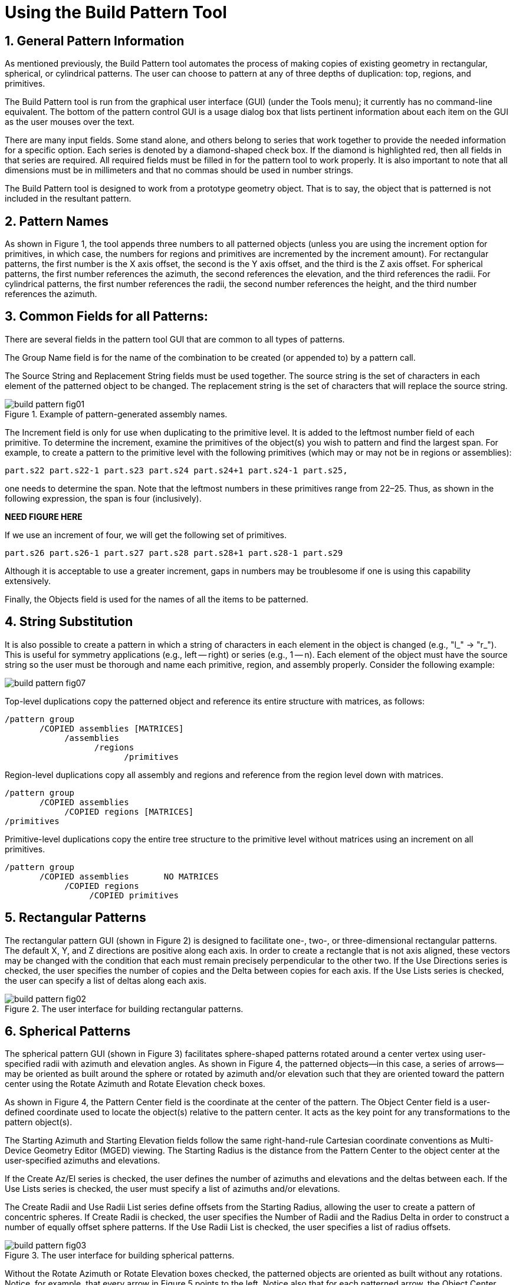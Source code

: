 = Using the Build Pattern Tool
:sectnums:

[[_build_pattern_generalinfo]]
== General Pattern Information

As mentioned previously, the Build Pattern tool automates the process
of making copies of existing geometry in rectangular, spherical, or
cylindrical patterns.  The user can choose to pattern at any of three
depths of duplication: top, regions, and primitives.

The Build Pattern tool is run from the graphical user interface (GUI)
(under the Tools menu); it currently has no command-line equivalent.
The bottom of the pattern control GUI is a usage dialog box that lists
pertinent information about each item on the GUI as the user mouses
over the text.

There are many input fields.  Some stand alone, and others belong to
series that work together to provide the needed information for a
specific option.  Each series is denoted by a diamond-shaped
check box.  If the diamond is highlighted red, then all fields in that
series are required.  All required fields must be filled in for the
pattern tool to work properly.  It is also important to note that all
dimensions must be in millimeters and that no commas should be used in
number strings.

The Build Pattern tool is designed to work from a prototype geometry
object.  That is to say, the object that is patterned is not included
in the resultant pattern.

[[_build_pattern_names]]
== Pattern Names

As shown in Figure 1, the tool appends three numbers to all
patterned objects (unless you are using the increment option for
primitives, in which case, the numbers for regions and primitives are
incremented by the increment amount). For rectangular patterns, the
first number is the X axis offset, the second is the Y axis offset,
and the third is the Z axis offset.  For spherical patterns, the first
number references the azimuth, the second references the elevation,
and the third references the radii.  For cylindrical patterns, the
first number references the radii, the second number references the
height, and the third number references the azimuth.

[[_build_pattern_fields]]
== Common Fields for all Patterns:

There are several fields in the pattern tool GUI that are common to
all types of patterns.

The Group Name field is for the name of the combination to be created
(or appended to) by a pattern call.

The Source String and Replacement String fields must be used together.
The source string is the set of characters in each element of the
patterned object to be changed.  The replacement string is the set of
characters that will replace the source string.

.Example of pattern-generated assembly names.
image::build_pattern_fig01.png[]

The Increment field is only for use when duplicating to the primitive
level.  It is added to the leftmost number field of each primitive.
To determine the increment, examine the primitives of the object(s)
you wish to pattern and find the largest span.  For example, to create
a pattern to the primitive level with the following primitives (which
may or may not be in regions or assemblies):

....
part.s22 part.s22-1 part.s23 part.s24 part.s24+1 part.s24-1 part.s25,
....

one needs to determine the span.  Note that the leftmost numbers in
these primitives range from 22–25. Thus, as shown in the following
expression, the span is four (inclusively).

*NEED FIGURE HERE*

If we use an increment of four, we will get the following set of
primitives.

....
part.s26 part.s26-1 part.s27 part.s28 part.s28+1 part.s28-1 part.s29
....

Although it is acceptable to use a greater increment, gaps in numbers
may be troublesome if one is using this capability extensively.

Finally, the Objects field is used for the names of all the items to
be patterned.

[[_build_pattern_stringsub]]
== String Substitution

It is also possible to create a pattern in which a string of
characters in each element in the object is changed (e.g., "l_" ->
"r_"). This is useful for symmetry applications (e.g., left -- right)
or series (e.g., 1 -- n). Each element of the object must have the
source string so the user must be thorough and name each primitive,
region, and assembly properly.  Consider the following example:

image::build_pattern_fig07.png[]

Top-level duplications copy the patterned object and reference its
entire structure with matrices, as follows:

....
/pattern group
       /COPIED assemblies [MATRICES]
	    /assemblies
		  /regions
			/primitives
....

Region-level duplications copy all assembly and regions and reference
from the region level down with matrices.

....
/pattern group
       /COPIED assemblies
	    /COPIED regions [MATRICES]
/primitives
....

Primitive-level duplications copy the entire tree structure to the
primitive level without matrices using an increment on all primitives.

....
/pattern group
       /COPIED assemblies       NO MATRICES
	    /COPIED regions
		 /COPIED primitives
....

[[_build_pattern_recpatterns]]
== Rectangular Patterns

The rectangular pattern GUI (shown in Figure 2) is designed to
facilitate one-, two-, or three-dimensional rectangular patterns.  The
default X, Y, and Z directions are positive along each axis.  In order
to create a rectangle that is not axis aligned, these vectors may be
changed with the condition that each must remain precisely
perpendicular to the other two.  If the Use Directions series is
checked, the user specifies the number of copies and the Delta between
copies for each axis.  If the Use Lists series is checked, the user
can specify a list of deltas along each axis.

.The user interface for building rectangular patterns.
image::build_pattern_fig02.png[]


[[_build_pattern_spherical]]
== Spherical Patterns

The spherical pattern GUI (shown in Figure 3) facilitates
sphere-shaped patterns rotated around a center vertex using
user-specified radii with azimuth and elevation angles.  As shown in
Figure 4, the patterned objects--in this case, a series of arrows--may
be oriented as built around the sphere or rotated by azimuth and/or
elevation such that they are oriented toward the pattern center using
the Rotate Azimuth and Rotate Elevation check boxes.

As shown in Figure 4, the Pattern Center field is the coordinate at
the center of the pattern.  The Object Center field is a user-defined
coordinate used to locate the object(s) relative to the pattern
center.  It acts as the key point for any transformations to the
pattern object(s).

The Starting Azimuth and Starting Elevation fields follow the same
right-hand-rule Cartesian coordinate conventions as Multi-Device
Geometry Editor (MGED) viewing.  The Starting Radius is the distance
from the Pattern Center to the object center at the user-specified
azimuths and elevations.

If the Create Az/El series is checked, the user defines the number of
azimuths and elevations and the deltas between each.  If the Use Lists
series is checked, the user must specify a list of azimuths and/or
elevations.

The Create Radii and Use Radii List series define offsets from the
Starting Radius, allowing the user to create a pattern of concentric
spheres.  If Create Radii is checked, the user specifies the Number of
Radii and the Radius Delta in order to construct a number of equally
offset sphere patterns.  If the Use Radii List is checked, the user
specifies a list of radius offsets.

.The user interface for building spherical patterns.
image::build_pattern_fig03.png[]

Without the Rotate Azimuth or Rotate Elevation boxes checked, the
patterned objects are oriented as built without any rotations.
Notice, for example, that every arrow in Figure 5 points to the left.
Notice also that for each patterned arrow, the Object Center (here
specified as the tip of the arrow) is located on the circle outline at
a distance of one Starting Radius from the Pattern Center.  If we set
the Object Center to the coordinate at the base of the arrow, the base
would then lie on the circular outline.  Wherever the Object Center is
set is the point at which MGED works with the Object Center coordinate
to place and rotate patterned objects.

.Examples of different spherical pattern orientations.
image::build_pattern_fig04.png[]

.Implementation of spherical patterns.
image::build_pattern_fig05.png[]


[[_build_pattern_cylind]]
== Cylindrical Patterns

The cylindrical pattern GUI (shown in Figure 6) facilitates the
creation of cylinder-shaped patterns with user-defined center,
direction, height, azimuth, and radii inputs.  The Base Center is the
vertex of the cylinder shape.  The Object Center is a user-defined
coordinate used to locate the object(s) relative to the Base Center
and Height Direction.  It acts as the key point for any
transformations to the pattern object(s). The Height Direction is the
vector along which the cylinder runs.  The Starting Height is the
offset from the Base Center along the Height Direction that the
pattern will place the Object Center.

.The user interface for building cylindrical patterns.
image::build_pattern_fig06.png[]
